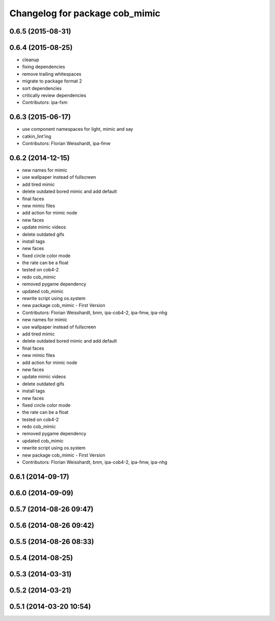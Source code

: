 ^^^^^^^^^^^^^^^^^^^^^^^^^^^^^^^
Changelog for package cob_mimic
^^^^^^^^^^^^^^^^^^^^^^^^^^^^^^^

0.6.5 (2015-08-31)
------------------

0.6.4 (2015-08-25)
------------------
* cleanup
* fixing dependencies
* remove trailing whitespaces
* migrate to package format 2
* sort dependencies
* critically review dependencies
* Contributors: ipa-fxm

0.6.3 (2015-06-17)
------------------
* use component namespaces for light, mimic and say
* catkin_lint'ing
* Contributors: Florian Weisshardt, ipa-fmw

0.6.2 (2014-12-15)
------------------
* new names for mimic
* use wallpaper instead of fullscreen
* add tired mimic
* delete outdated bored mimic and add default
* final faces
* new mimic files
* add action for mimic node
* new faces
* update mimic videos
* delete outdated gifs
* install tags
* new faces
* fixed circle color mode
* the rate can  be a float
* tested on cob4-2
* redo cob_mimic
* removed pygame dependency
* updated cob_mimic
* rewrite script using os.system
* new package cob_mimic - First Version
* Contributors: Florian Weisshardt, bnm, ipa-cob4-2, ipa-fmw, ipa-nhg

* new names for mimic
* use wallpaper instead of fullscreen
* add tired mimic
* delete outdated bored mimic and add default
* final faces
* new mimic files
* add action for mimic node
* new faces
* update mimic videos
* delete outdated gifs
* install tags
* new faces
* fixed circle color mode
* the rate can  be a float
* tested on cob4-2
* redo cob_mimic
* removed pygame dependency
* updated cob_mimic
* rewrite script using os.system
* new package cob_mimic - First Version
* Contributors: Florian Weisshardt, bnm, ipa-cob4-2, ipa-fmw, ipa-nhg

0.6.1 (2014-09-17)
------------------

0.6.0 (2014-09-09)
------------------

0.5.7 (2014-08-26 09:47)
------------------------

0.5.6 (2014-08-26 09:42)
------------------------

0.5.5 (2014-08-26 08:33)
------------------------

0.5.4 (2014-08-25)
------------------

0.5.3 (2014-03-31)
------------------

0.5.2 (2014-03-21)
------------------

0.5.1 (2014-03-20 10:54)
------------------------
